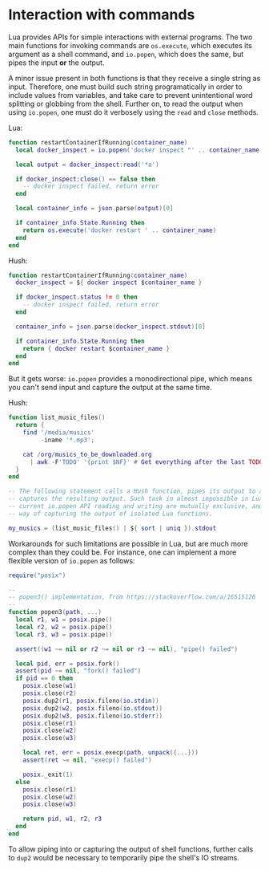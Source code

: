 * Interaction with commands
  Lua provides APIs for simple interactions with external programs. The two main functions
  for invoking commands are ~os.execute~, which executes its argument as a shell command,
  and ~io.popen~, which does the same, but pipes the input *or* the output.

  A minor issue present in both functions is that they receive a single string as
  input. Therefore, one must build such string programatically in order to include values
  from variables, and take care to prevent unintentional word splitting or globbing from
  the shell. Further on, to read the output when using ~io.popen~, one must do it verbosely
  using the ~read~ and ~close~ methods.

  Lua:
  #+begin_src lua
    function restartContainerIfRunning(container_name)
      local docker_inspect = io.popen('docker inspect "' .. container_name .. '"')

      local output = docker_inspect:read('*a')

      if docker_inspect:close() == false then
        -- docker inspect failed, return error
      end

      local container_info = json.parse(output)[0]

      if container_info.State.Running then
        return os.execute('docker restart ' .. container_name)
      end
    end
  #+end_src

  Hush:
  #+begin_src lua
    function restartContainerIfRunning(container_name)
      docker_inspect = ${ docker inspect $container_name }

      if docker_inspect.status != 0 then
        -- docker inspect failed, return error
      end

      container_info = json.parse(docker_inspect.stdout)[0]

      if container_info.State.Running then
        return { docker restart $container_name }
      end
    end
  #+end_src

  But it gets worse: ~io.popen~ provides a monodirectional pipe, which means
  you can't send input and capture the output at the same time.

  Hush:
  #+begin_src lua
    function list_music_files()
      return {
        find '/media/musics'
             -iname '*.mp3';

        cat /org/musics_to_be_downloaded.org
          | awk -F'TODO' '{print $NF}' # Get everything after the last TODO
      }
    end

    -- The following statement calls a Hush function, pipes its output to a command block, and
    -- captures the resulting output. Such task in almost impossible in Lua, because in the
    -- current io.popen API reading and writing are mutually exclusive, and there is no simple
    -- way of capturing the output of isolated Lua functions.

    my_musics = (list_music_files() | ${ sort | uniq }).stdout
  #+end_src

  Workarounds for such limitations are possible in Lua, but are much more complex than
  they could be. For instance, one can implement a more flexible version of ~io.popen~ as
  follows:
  #+begin_src lua
    require("posix")

    --
    -- popen3() implementation, from https://stackoverflow.com/a/16515126
    --
    function popen3(path, ...)
      local r1, w1 = posix.pipe()
      local r2, w2 = posix.pipe()
      local r3, w3 = posix.pipe()

      assert((w1 ~= nil or r2 ~= nil or r3 ~= nil), "pipe() failed")

      local pid, err = posix.fork()
      assert(pid ~= nil, "fork() failed")
      if pid == 0 then
        posix.close(w1)
        posix.close(r2)
        posix.dup2(r1, posix.fileno(io.stdin))
        posix.dup2(w2, posix.fileno(io.stdout))
        posix.dup2(w3, posix.fileno(io.stderr))
        posix.close(r1)
        posix.close(w2)
        posix.close(w3)

        local ret, err = posix.execp(path, unpack({...}))
        assert(ret ~= nil, "execp() failed")

        posix._exit(1)
      else
        posix.close(r1)
        posix.close(w2)
        posix.close(w3)

        return pid, w1, r2, r3
      end
    end
  #+end_src

  To allow piping into or capturing the output of shell functions, further calls to ~dup2~
  would be necessary to temporarily pipe the shell's IO streams.
